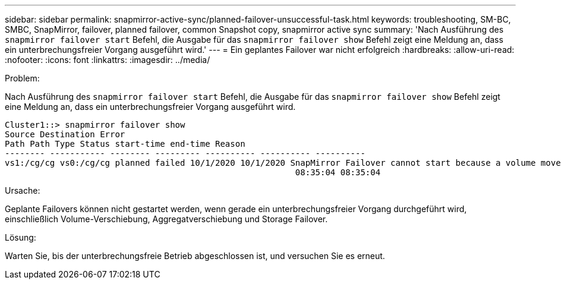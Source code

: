 ---
sidebar: sidebar 
permalink: snapmirror-active-sync/planned-failover-unsuccessful-task.html 
keywords: troubleshooting, SM-BC, SMBC, SnapMirror, failover, planned failover, common Snapshot copy, snapmirror active sync 
summary: 'Nach Ausführung des `snapmirror failover start` Befehl, die Ausgabe für das `snapmirror failover show` Befehl zeigt eine Meldung an, dass ein unterbrechungsfreier Vorgang ausgeführt wird.' 
---
= Ein geplantes Failover war nicht erfolgreich
:hardbreaks:
:allow-uri-read: 
:nofooter: 
:icons: font
:linkattrs: 
:imagesdir: ../media/


.Problem:
[role="lead"]
Nach Ausführung des `snapmirror failover start` Befehl, die Ausgabe für das `snapmirror failover show` Befehl zeigt eine Meldung an, dass ein unterbrechungsfreier Vorgang ausgeführt wird.

....
Cluster1::> snapmirror failover show
Source Destination Error
Path Path Type Status start-time end-time Reason
-------- ----------- -------- --------- ---------- ---------- ----------
vs1:/cg/cg vs0:/cg/cg planned failed 10/1/2020 10/1/2020 SnapMirror Failover cannot start because a volume move is running. Retry the command once volume move has finished.
                                                          08:35:04 08:35:04
....
.Ursache:
Geplante Failovers können nicht gestartet werden, wenn gerade ein unterbrechungsfreier Vorgang durchgeführt wird, einschließlich Volume-Verschiebung, Aggregatverschiebung und Storage Failover.

.Lösung:
Warten Sie, bis der unterbrechungsfreie Betrieb abgeschlossen ist, und versuchen Sie es erneut.
